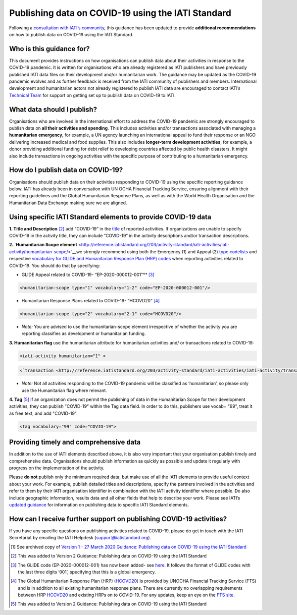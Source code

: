 Publishing data on COVID-19 using the IATI Standard
===================================================

Following a `consultation with IATI’s community <https://discuss.iatistandard.org/t/covid-19-iati-publishing-guidance-consultation/1925>`__, this guidance has been updated to provide **additional recommendations** on how to publish data on COVID-19 using the IATI Standard.

Who is this guidance for?
-------------------------

This document provides instructions on how organisations can publish data about their activities in response to the COVID-19 pandemic. It is written for organisations who are already registered as IATI publishers and have previously published IATI data files on their development and/or humanitarian work. The guidance may be updated as the COVID-19 pandemic evolves and as further feedback is received from the IATI community of publishers and members. International development and humanitarian actors not already registered to publish IATI data are encouraged to contact IATI’s `Technical Team <mailto:support@iatistandard.org>`__ for support on getting set up to publish data on COVID-19 to IATI.

What data should I publish?
---------------------------

Organisations who are involved in the international effort to address the COVID-19 pandemic are strongly encouraged to publish data on **all their activities and spending**. This includes activities and/or transactions associated with managing a **humanitarian emergency**, for example, a UN agency launching an international appeal to fund their response or an NGO delivering increased medical and food supplies. This also includes **longer-term development activities**, for example, a donor providing additional funding for debt relief to developing countries affected by public health disasters. It might also include transactions in ongoing activities with the specific purpose of contributing to a humanitarian emergency.

How do I publish data on COVID-19?
----------------------------------

Organisations should publish data on their activities responding to COVID-19 using the specific reporting guidance below. IATI has already been in conversation with UN OCHA Financial Tracking Service, ensuring alignment with their reporting guidelines and the Global Humanitarian Response Plans, as well as with the World Health Organisation and the Humanitarian Data Exchange making sure we are aligned.

Using specific IATI Standard elements to provide COVID-19 data
--------------------------------------------------------------

**1. Title and Description** [2]_
add “COVID-19” in the `title <http://reference.iatistandard.org/203/activity-standard/iati-activities/iati-activity/title/>`__ of reported activities. If organizations are unable to specify COVID-19 in the activity title, they can include “COVID-19” in the activity descriptions and/or transaction descriptions.

**2. `Humanitarian Scope element** <http://reference.iatistandard.org/203/activity-standard/iati-activities/iati-activity/humanitarian-scope/>`__\
we strongly recommend using both the Emergency (1) and Appeal (2) `type codelists <http://reference.iatistandard.org/203/codelists/HumanitarianScopeType/>`__ and respective `vocabulary for GLIDE and Humanitarian Response Plan (HRP) codes <http://reference.iatistandard.org/203/codelists/HumanitarianScopeVocabulary/>`__ when reporting activities related to COVID-19. You should do that by specifying:
  
* GLIDE Appeal related to COVID-19- “EP-2020-000012-001”**\  [3]_

.. code-block:: xml

  <humanitarian-scope type="1" vocabulary="1-2" code="EP-2020-000012-001"/>

* Humanitarian Response Plans related to COVID-19- “HCOVD20” [4]_

.. code-block:: xml

  <humanitarian-scope type="2" vocabulary="2-1" code="HCOVD20"/>

* *Note:* You are advised to use the humanitarian-scope element irrespective of whether the activity you are reporting classifies as development or humanitarian funding.

**3. Humanitarian flag**
use the humanitarian attribute for humanitarian activities and/ or transactions related to COVID-19:

.. code-block:: xml

  <iati-activity humanitarian="1" >

.. code-block:: xml

  <`transaction <http://reference.iatistandard.org/203/activity-standard/iati-activities/iati-activity/transaction/>`__ humanitarian="1">

* *Note:* Not all activities responding to the COVID-19 pandemic will be classified as ‘humanitarian’, so please only use the Humanitarian flag where relevant.

**4. Tag**  [5]_
if an organization does not permit the publishing of data in the Humanitarian Scope for their development activities, they can publish "COVID-19" within the Tag data field. In order to do this, publishers use vocab= "99", treat it as free text, and add "COVID-19".

.. code-block:: xml

  <tag vocabulary="99" code="COVID-19">

Providing timely and comprehensive data
---------------------------------------

In addition to the use of IATI elements described above, it is also very important that your organisation publish timely and comprehensive data. Organisations should publish information as quickly as possible and update it regularly with progress on the implementation of the activity.

Please **do not** publish only the minimum required data, but make use of all the IATI elements to provide useful context about your work. For example, publish detailed titles and descriptions, specify the partners involved in the activities and refer to them by their IATI organisation identifier in combination with the IATI activity identifier where possible. Do also include geographic information, results data and all other fields that help to describe your work. Please see IATI’s `updated guidance <https://iatistandard.org/en/news/interpreting_iatis_standard_made_easier_with_new_guidance/>`__ for information on publishing data to specific IATI Standard elements.

How can I receive further support on publishing COVID-19 activities?
--------------------------------------------------------------------

If you have any specific questions on publishing activities related to COVID-19, please do get in touch with the IATI Secretariat by emailing the IATI Helpdesk (support@iatistandard.org).

.. [1]
   See archived copy of `Version 1 - 27 March 2020 Guidance: Publishing data on COVID-19 using the IATI Standard <https://drive.google.com/file/d/1maA508bwKnLvcHdDe6eSItEz-w2SiPoE/view?usp=sharing>`__

.. [2]
   This was added to Version 2 Guidance: Publishing data on COVID-19 using the IATI Standard

.. [3]
   The GLIDE code (EP-2020-000012-001) has now been added- see `here <https://data.humdata.org/dataset/unocha-glides>`__. It follows the format of GLIDE codes with the last three digits ‘001’, specifying that this is a global emergency.

.. [4]
   The Global Humanitarian Response Plan (HRP) (`HCOVD20 <https://fts.unocha.org/plan-code-list-iati>`__) is provided by UNOCHA Financial Tracking Service (FTS) and is in addition to all existing humanitarian response plans. There are currently no overlapping requirements between HRP `HCOVD20 <https://fts.unocha.org/plan-code-list-iati>`__ and existing HRPs on to COVID-19. For any updates, keep an eye on the `FTS site <https://fts.unocha.org/plan-code-list-iati>`__.

.. [5]
   This was added to Version 2 Guidance: Publishing data on COVID-19 using the IATI Standard

.. meta::
  :title: Guidance: publishing data on COVID-19 using the IATI Standard
  :description: Following a `consultation with IATI’s community this guidance has been updated to provide recommendations on how to publish data on COVID-19 using the IATI Standard.
  :guidance_type: activity

